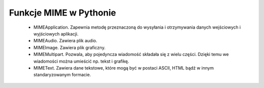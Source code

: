 Funkcje MIME w Pythonie
=======================

 - MIMEApplication. Zapewnia metodę przeznaczoną do wysyłania i otrzymywania danych wejściowych i wyjściowych aplikacji.
 - MIMEAudio. Zawiera plik audio.
 - MIMEImage. Zawiera plik graficzny.
 - MIMEMultipart. Pozwala, aby pojedyncza wiadomość składała się z wielu części. Dzięki temu we wiadomości można umieścić np. tekst i grafikę.
 - MIMEText. Zawiera dane tekstowe, które mogą być w postaci ASCII, HTML bądź w innym standaryzowanym formacie.
